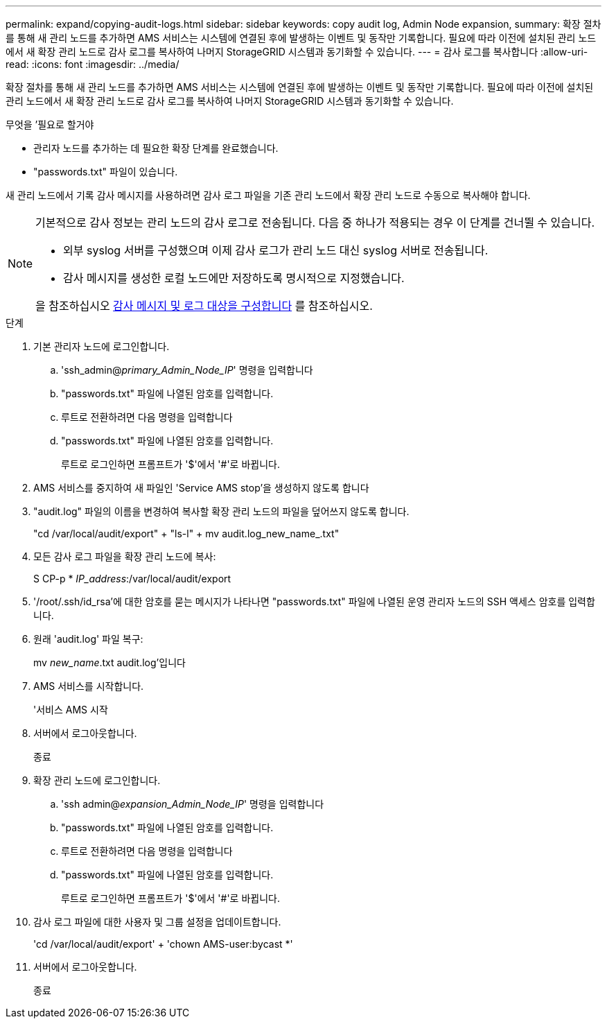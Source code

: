 ---
permalink: expand/copying-audit-logs.html 
sidebar: sidebar 
keywords: copy audit log, Admin Node expansion, 
summary: 확장 절차를 통해 새 관리 노드를 추가하면 AMS 서비스는 시스템에 연결된 후에 발생하는 이벤트 및 동작만 기록합니다. 필요에 따라 이전에 설치된 관리 노드에서 새 확장 관리 노드로 감사 로그를 복사하여 나머지 StorageGRID 시스템과 동기화할 수 있습니다. 
---
= 감사 로그를 복사합니다
:allow-uri-read: 
:icons: font
:imagesdir: ../media/


[role="lead"]
확장 절차를 통해 새 관리 노드를 추가하면 AMS 서비스는 시스템에 연결된 후에 발생하는 이벤트 및 동작만 기록합니다. 필요에 따라 이전에 설치된 관리 노드에서 새 확장 관리 노드로 감사 로그를 복사하여 나머지 StorageGRID 시스템과 동기화할 수 있습니다.

.무엇을 &#8217;필요로 할거야
* 관리자 노드를 추가하는 데 필요한 확장 단계를 완료했습니다.
* "passwords.txt" 파일이 있습니다.


새 관리 노드에서 기록 감사 메시지를 사용하려면 감사 로그 파일을 기존 관리 노드에서 확장 관리 노드로 수동으로 복사해야 합니다.

[NOTE]
====
기본적으로 감사 정보는 관리 노드의 감사 로그로 전송됩니다. 다음 중 하나가 적용되는 경우 이 단계를 건너뛸 수 있습니다.

* 외부 syslog 서버를 구성했으며 이제 감사 로그가 관리 노드 대신 syslog 서버로 전송됩니다.
* 감사 메시지를 생성한 로컬 노드에만 저장하도록 명시적으로 지정했습니다.


을 참조하십시오 xref:../monitor/configure-audit-messages.adoc[감사 메시지 및 로그 대상을 구성합니다] 를 참조하십시오.

====
.단계
. 기본 관리자 노드에 로그인합니다.
+
.. 'ssh_admin@_primary_Admin_Node_IP_' 명령을 입력합니다
.. "passwords.txt" 파일에 나열된 암호를 입력합니다.
.. 루트로 전환하려면 다음 명령을 입력합니다
.. "passwords.txt" 파일에 나열된 암호를 입력합니다.
+
루트로 로그인하면 프롬프트가 '$'에서 '#'로 바뀝니다.



. AMS 서비스를 중지하여 새 파일인 'Service AMS stop'을 생성하지 않도록 합니다
. "audit.log" 파일의 이름을 변경하여 복사할 확장 관리 노드의 파일을 덮어쓰지 않도록 합니다.
+
"cd /var/local/audit/export" + "ls-l" + mv audit.log_new_name_.txt"

. 모든 감사 로그 파일을 확장 관리 노드에 복사:
+
S CP-p * _IP_address_:/var/local/audit/export

. '/root/.ssh/id_rsa'에 대한 암호를 묻는 메시지가 나타나면 "passwords.txt" 파일에 나열된 운영 관리자 노드의 SSH 액세스 암호를 입력합니다.
. 원래 'audit.log' 파일 복구:
+
mv _new_name_.txt audit.log'입니다

. AMS 서비스를 시작합니다.
+
'서비스 AMS 시작

. 서버에서 로그아웃합니다.
+
종료

. 확장 관리 노드에 로그인합니다.
+
.. 'ssh admin@_expansion_Admin_Node_IP_' 명령을 입력합니다
.. "passwords.txt" 파일에 나열된 암호를 입력합니다.
.. 루트로 전환하려면 다음 명령을 입력합니다
.. "passwords.txt" 파일에 나열된 암호를 입력합니다.
+
루트로 로그인하면 프롬프트가 '$'에서 '#'로 바뀝니다.



. 감사 로그 파일에 대한 사용자 및 그룹 설정을 업데이트합니다.
+
'cd /var/local/audit/export' + 'chown AMS-user:bycast *'

. 서버에서 로그아웃합니다.
+
종료



